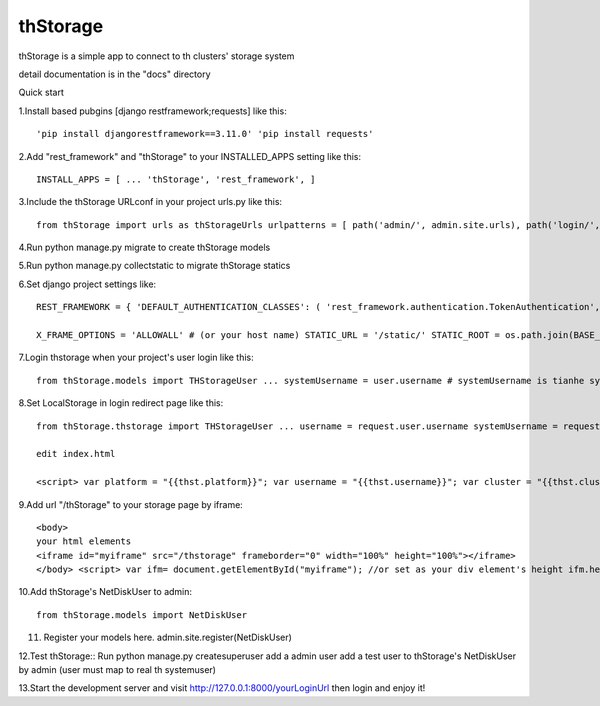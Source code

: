 =========
thStorage
=========

thStorage is a simple app to connect to th clusters' storage system

detail documentation is in the "docs" directory

Quick start

1.Install based pubgins [django restframework;requests] like this::

    'pip install djangorestframework==3.11.0' 'pip install requests'

2.Add "rest_framework" and "thStorage" to your INSTALLED_APPS setting like this::

    INSTALL_APPS = [ ... 'thStorage', 'rest_framework', ]

3.Include the thStorage URLconf in your project urls.py like this::

    from thStorage import urls as thStorageUrls urlpatterns = [ path('admin/', admin.site.urls), path('login/', main.login), ] + thStorageUrls.urlpatterns

4.Run python manage.py migrate to create thStorage models

5.Run python manage.py collectstatic to migrate thStorage statics

6.Set django project settings like::

    REST_FRAMEWORK = { 'DEFAULT_AUTHENTICATION_CLASSES': ( 'rest_framework.authentication.TokenAuthentication', ) } # restful api csrftoken!!!!!!

    X_FRAME_OPTIONS = 'ALLOWALL' # (or your host name) STATIC_URL = '/static/' STATIC_ROOT = os.path.join(BASE_DIR,"static").replace("\","/") TH_STORAGE_CONFIG = { 'TOKEN_UPDATE_IMTERVAL': 36000000, 'STORAGE_BACKEND_HOST':'thstorage backend server', 'STORAGE_BACKEND_APPID':'your thstorage appid', 'STORAGE_BACKEND_APPKEY':'your thstorage appkey', }

7.Login thstorage when your project's user login like this::

    from thStorage.models import THStorageUser ... systemUsername = user.username # systemUsername is tianhe system (in nscc-tj) username, and username is your project username cluster = "TH-HPC1" # cluster is tianhe system cluster name thStorageUser = THStorageUser(username,cluster,systemUsername) thStorageUser.Login()

8.Set LocalStorage in login redirect page like this::

    from thStorage.thstorage import THStorageUser ... username = request.user.username systemUsername = request.session.get("systemUsername","") cluster = request.session.get("cluster","") thStorageUser = THStorageUser(username, cluster, systemUsername) t, u, c, s = thStorageUser.Login() thst = {"token": t, "username": s, "cluster": c,"platform":"default"} return render(request, 'index.html', {"thst":thst})

    edit index.html

    <script> var platform = "{{thst.platform}}"; var username = "{{thst.username}}"; var cluster = "{{thst.cluster}}"; var token = "{{thst.token}}"; localStorage.setItem("platform", platform); localStorage.setItem("username", username); localStorage.setItem("cluster", cluster); localStorage.setItem("token", token); </script>

9.Add url "/thStorage" to your storage page by iframe::

    <body>
    your html elements
    <iframe id="myiframe" src="/thstorage" frameborder="0" width="100%" height="100%"></iframe>
    </body> <script> var ifm= document.getElementById("myiframe"); //or set as your div element's height ifm.height=document.documentElement.clientHeight; </script>

10.Add thStorage's NetDiskUser to admin::

    from thStorage.models import NetDiskUser

11. Register your models here.
    admin.site.register(NetDiskUser)

12.Test thStorage:: Run python manage.py createsuperuser add a admin user add a test user to thStorage's NetDiskUser by admin (user must map to real th systemuser)

13.Start the development server and visit http://127.0.0.1:8000/yourLoginUrl then login and enjoy it!
